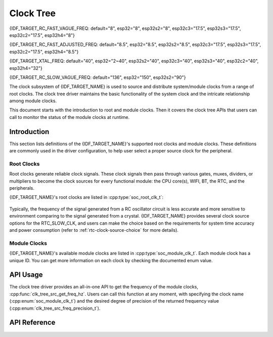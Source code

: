 Clock Tree
==========

{IDF_TARGET_RC_FAST_VAGUE_FREQ: default="8", esp32="8", esp32s2="8", esp32c3="17.5", esp32s3="17.5", esp32c2="17.5", esp32h4="8"}

{IDF_TARGET_RC_FAST_ADJUSTED_FREQ: default="8.5", esp32="8.5", esp32s2="8.5", esp32c3="17.5", esp32s3="17.5", esp32c2="17.5", esp32h4="8.5"}

{IDF_TARGET_XTAL_FREQ: default="40", esp32="2~40", esp32s2="40", esp32c3="40", esp32s3="40", esp32c2="40", esp32h4="32"}

{IDF_TARGET_RC_SLOW_VAGUE_FREQ: default="136", esp32="150", esp32s2="90"}

The clock subsystem of {IDF_TARGET_NAME} is used to source and distribute system/module clocks from a range of root clocks. The clock tree driver maintains the basic functionality of the system clock and the intricate relationship among module clocks.

This document starts with the introduction to root and module clocks. Then it covers the clock tree APIs that users can call to monitor the status of the module clocks at runtime.

Introduction
------------

This section lists definitions of the {IDF_TARGET_NAME}'s supported root clocks and module clocks. These definitions are commonly used in the driver configuration, to help user select a proper source clock for the peripheral.

Root Clocks
^^^^^^^^^^^

Root clocks generate reliable clock signals. These clock signals then pass through various gates, muxes, dividers, or multipliers to become the clock sources for every functional module: the CPU core(s), WIFI, BT, the RTC, and the peripherals.

{IDF_TARGET_NAME}'s root clocks are listed in :cpp:type:`soc_root_clk_t`:

    .. list::

        - Internal {IDF_TARGET_RC_FAST_VAGUE_FREQ}MHz RC Oscillator (RC_FAST)

            This RC oscillator generates a ~{IDF_TARGET_RC_FAST_ADJUSTED_FREQ}MHz clock signal output as the RC_FAST_CLK.

            .. only:: not esp32h4

                The ~{IDF_TARGET_RC_FAST_ADJUSTED_FREQ}MHz signal output is also passed into a configurable divider, which by default divides the input clock frequency by 256, to generate a RC_FAST_D256_CLK.

                The exact frequency of RC_FAST_CLK can be computed in runtime through calibration on the RC_FAST_D256_CLK.

            .. only:: esp32h4

                The exact frequency of RC_FAST_CLK cannot be computed in runtime through calibration, but it is still possible to get its frequency through an oscillscope or a logic analyzer by routing the clock signal to a GPIO pin.

        - External {IDF_TARGET_XTAL_FREQ}MHz Crystal (XTAL)

        - Internal {IDF_TARGET_RC_SLOW_VAGUE_FREQ}kHz RC Oscillator (RC_SLOW)

            This RC oscillator generates a ~{IDF_TARGET_RC_SLOW_VAGUE_FREQ}kHz clock signal output as the RC_SLOW_CLK. The exact frequency of this clock can be computed in runtime through calibration.

        .. only:: not esp32c2

            - External 32kHz Crystal - optional (XTAL32K)

                .. only:: esp32

                    The clock source for this XTAL32K_CLK can be either a 32kHz crystal connecting to the 32K_XP and 32K_XN pins or a 32kHz clock signal generated by an external circuit. The external signal must be connected to the 32K_XN pin. Additionally, a 1nF capacitor must be placed between the 32K_XP pin and ground. In this case, the 32K_XP pin cannot be used as a GPIO pin.

                .. only:: not esp32

                     The clock source for this XTAL32K_CLK can be either a 32kHz crystal connecting to the XTAL_32K_P and XTAL_32K_N pins or a 32kHz clock signal generated by an external circuit. The external signal must be connected to the XTAL_32K_P pin.

                XTAL32K_CLK can also be calibrated to get its exact frequency.

        .. only:: esp32c2

            - External Slow Clock - optional (OSC_SLOW)

                A clock signal generated by an external circuit can be connected to pin0 to be the clock source for the RTC_SLOW_CLK. This clock can also be calibrated to get its exact frequency.

        .. only:: esp32h4

            - Internal 32kHz RC Oscillator (RC32K)

                The exact frequency of this clock can be computed in runtime through calibration.

Typically, the frequency of the signal generated from a RC oscillator circuit is less accurate and more sensitive to environment comparing to the signal generated from a crystal. {IDF_TARGET_NAME} provides several clock source options for the RTC_SLOW_CLK, and users can make the choice based on the requirements for system time accuracy and power consumption (refer to :ref:`rtc-clock-source-choice` for more details).

Module Clocks
^^^^^^^^^^^^^

{IDF_TARGET_NAME}'s available module clocks are listed in :cpp:type:`soc_module_clk_t`. Each module clock has a unique ID. You can get more information on each clock by checking the documented enum value.

API Usage
---------

The clock tree driver provides an all-in-one API to get the frequency of the module clocks, :cpp:func:`clk_tree_src_get_freq_hz`. Users can call this function at any moment, with specifying the clock name (:cpp:enum:`soc_module_clk_t`) and the desired degree of precision of the returned frequency value (:cpp:enum:`clk_tree_src_freq_precision_t`).

API Reference
-------------

.. include-build-file:: inc/clk_tree_defs.inc
.. include-build-file:: inc/clk_tree.inc
